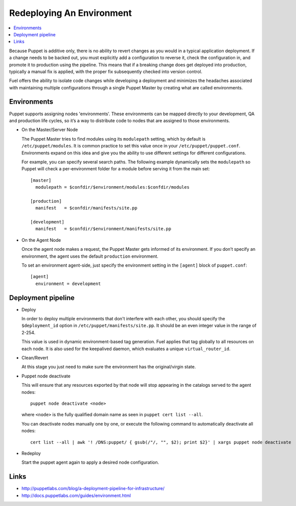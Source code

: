 Redeploying An Environment
--------------------------

.. contents:: :local:

Because Puppet is additive only, there is no ability to revert changes as you would in a typical application deployment. If a change needs to be backed out, you must explicitly add a configuration to reverse it, check the configuration in, and promote it to production using the pipeline. This means that if a breaking change does get deployed into production, typically a manual fix is applied, with the proper fix subsequently checked into version control.

Fuel offers the ability to isolate code changes while developing a deployment and minimizes the headaches associated with maintaining multiple configurations through a single Puppet Master by creating what are called environments.

Environments
^^^^^^^^^^^^

Puppet supports assigning nodes 'environments'. These environments can be mapped directly to your development, QA and production life cycles, so it’s a way to distribute code to nodes that are assigned to those environments.

* On the Master/Server Node

  The Puppet Master tries to find modules using its ``modulepath`` setting, which by default is ``/etc/puppet/modules``. It is common practice to set this value once in your ``/etc/puppet/puppet.conf``.  Environments expand on this idea and give you the ability to use different settings for different configurations.

  For example, you can specify several search paths. The following example dynamically sets the ``modulepath`` so Puppet will check a per-environment folder for a module before serving it from the main set::

      [master]
        modulepath = $confdir/$environment/modules:$confdir/modules

      [production]
        manifest   = $confdir/manifests/site.pp

      [development]
        manifest   = $confdir/$environment/manifests/site.pp

* On the Agent Node

  Once the agent node makes a request, the Puppet Master gets informed of its environment. If you don’t specify an environment, the agent uses the default ``production`` environment.

  To set an environment agent-side, just specify the environment setting in the ``[agent]`` block of ``puppet.conf``::

      [agent]
        environment = development


Deployment pipeline
^^^^^^^^^^^^^^^^^^^

* Deploy

  In order to deploy multiple environments that don't interfere with each other, you should specify the ``$deployment_id`` option in ``/etc/puppet/manifests/site.pp``.  It should be an even integer value in the range of 2-254.

  This value is used in dynamic environment-based tag generation.  Fuel applies that tag globally to all resources on each node.  It is also used for the keepalived daemon, which evaluates a unique ``virtual_router_id``.

* Clean/Revert

  At this stage you just need to make sure the environment has the original/virgin state.

* Puppet node deactivate

  This will ensure that any resources exported by that node will stop appearing in the catalogs served to the agent nodes::

      puppet node deactivate <node>

  where ``<node>`` is the fully qualified domain name as seen in ``puppet cert list --all``.

  You can deactivate nodes manually one by one, or execute the following command to automatically deactivate all nodes::

      cert list --all | awk '! /DNS:puppet/ { gsub(/"/, "", $2); print $2}' | xargs puppet node deactivate

* Redeploy

  Start the puppet agent again to apply a desired node configuration.

Links
^^^^^

* http://puppetlabs.com/blog/a-deployment-pipeline-for-infrastructure/
* http://docs.puppetlabs.com/guides/environment.html
